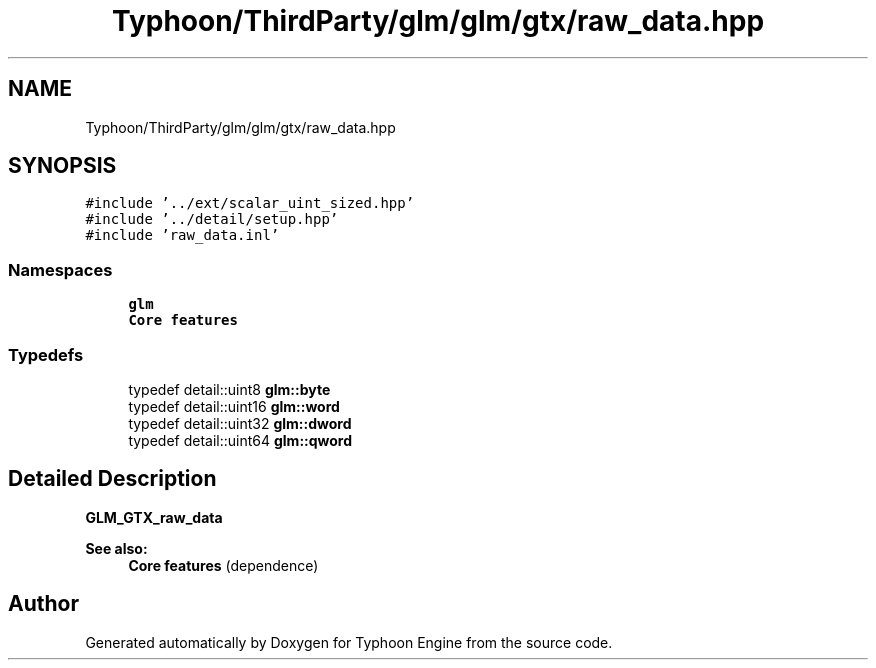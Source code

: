 .TH "Typhoon/ThirdParty/glm/glm/gtx/raw_data.hpp" 3 "Sat Jul 20 2019" "Version 0.1" "Typhoon Engine" \" -*- nroff -*-
.ad l
.nh
.SH NAME
Typhoon/ThirdParty/glm/glm/gtx/raw_data.hpp
.SH SYNOPSIS
.br
.PP
\fC#include '\&.\&./ext/scalar_uint_sized\&.hpp'\fP
.br
\fC#include '\&.\&./detail/setup\&.hpp'\fP
.br
\fC#include 'raw_data\&.inl'\fP
.br

.SS "Namespaces"

.in +1c
.ti -1c
.RI " \fBglm\fP"
.br
.RI "\fBCore features\fP "
.in -1c
.SS "Typedefs"

.in +1c
.ti -1c
.RI "typedef detail::uint8 \fBglm::byte\fP"
.br
.ti -1c
.RI "typedef detail::uint16 \fBglm::word\fP"
.br
.ti -1c
.RI "typedef detail::uint32 \fBglm::dword\fP"
.br
.ti -1c
.RI "typedef detail::uint64 \fBglm::qword\fP"
.br
.in -1c
.SH "Detailed Description"
.PP 
\fBGLM_GTX_raw_data\fP
.PP
\fBSee also:\fP
.RS 4
\fBCore features\fP (dependence) 
.RE
.PP

.SH "Author"
.PP 
Generated automatically by Doxygen for Typhoon Engine from the source code\&.
